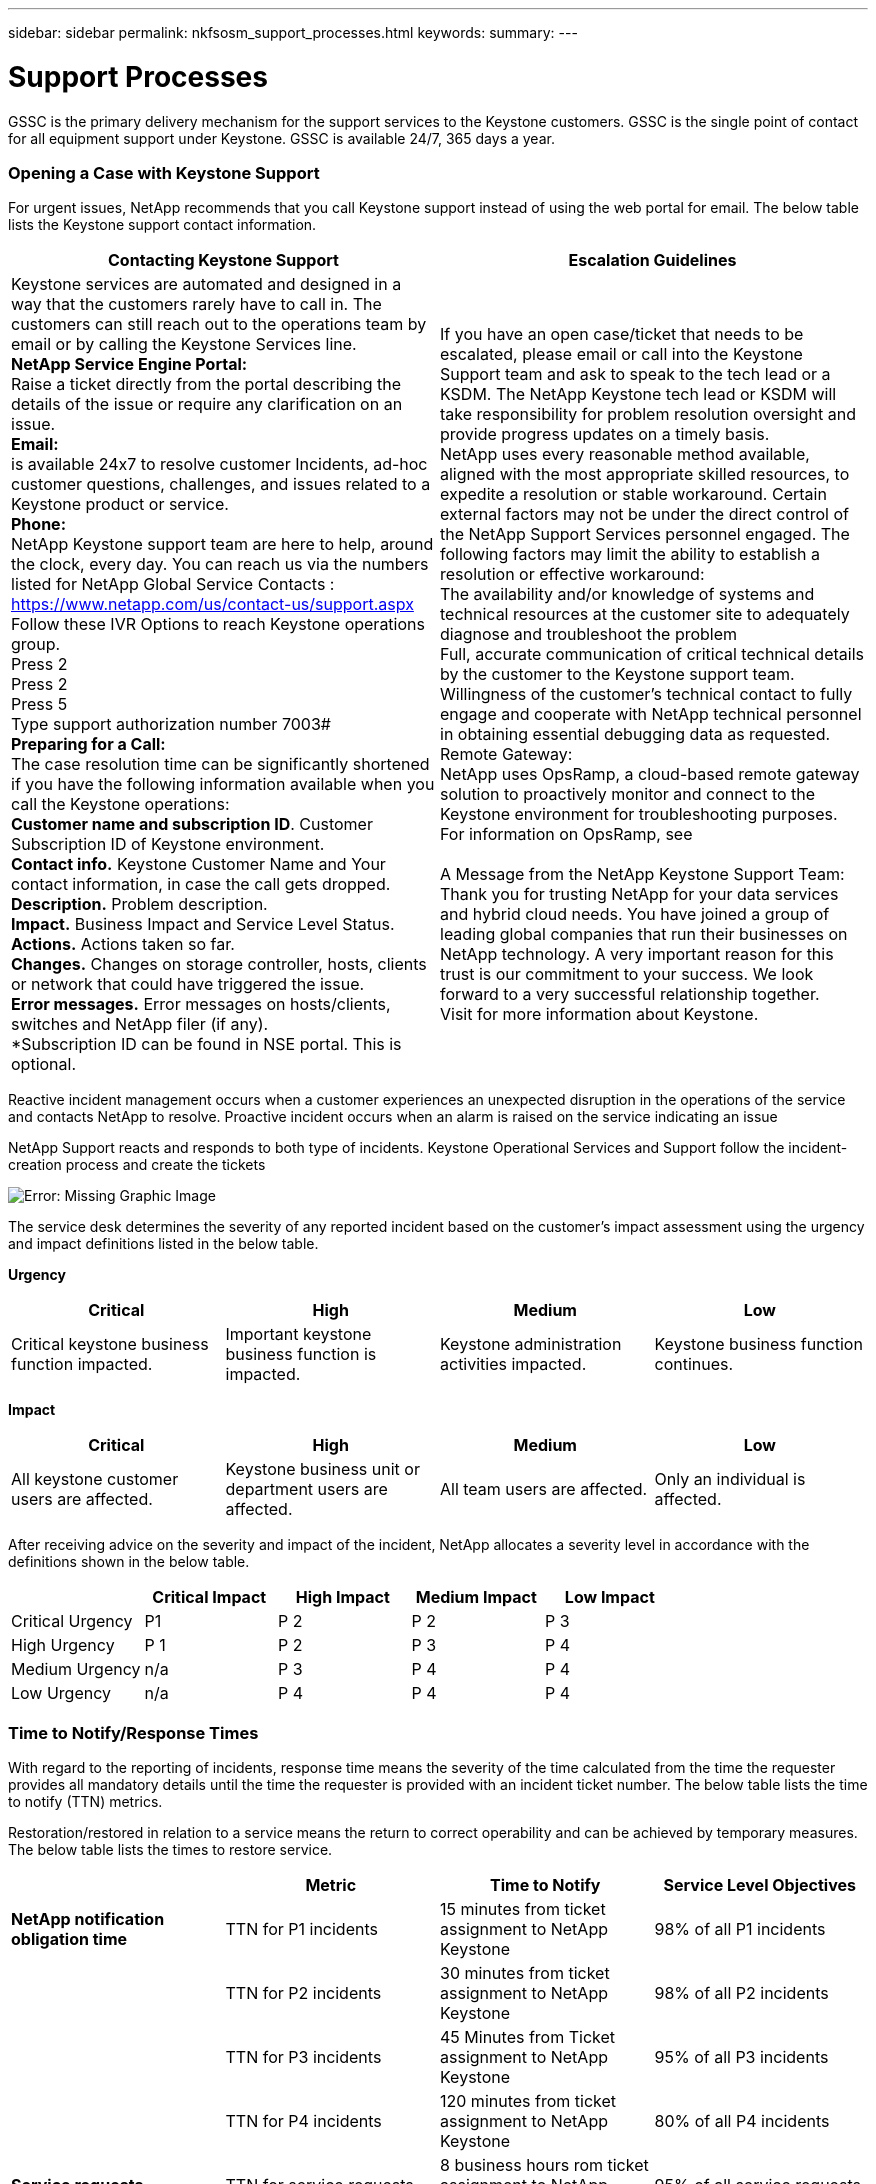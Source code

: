 ---
sidebar: sidebar
permalink: nkfsosm_support_processes.html
keywords:
summary:
---

= Support Processes
:hardbreaks:
:nofooter:
:icons: font
:linkattrs:
:imagesdir: ./media/

//
// This file was created with NDAC Version 2.0 (August 17, 2020)
//
// 2020-10-08 17:14:48.982912
//

[.lead]
GSSC is the primary delivery mechanism for the support services to the Keystone customers. GSSC is the single point of contact for all equipment support under Keystone. GSSC is available 24/7, 365 days a year.

=== Opening a Case with Keystone Support

For urgent issues, NetApp recommends that you call Keystone support instead of using the web portal for email. The below table lists the Keystone support contact information.

|===
|Contacting Keystone Support |Escalation Guidelines

|Keystone services are automated and designed in a way that the customers rarely have to call in. The customers can still reach out to the operations team by email or by calling the Keystone Services line.
*NetApp Service Engine Portal:*
Raise a ticket directly from the portal describing the details of the issue or require any clarification on an issue.
*Email:*
 is available 24x7 to resolve customer Incidents, ad-hoc customer questions, challenges, and issues related to a Keystone product or service.
*Phone:*
NetApp Keystone support team are here to help, around the clock, every day. You can reach us via the numbers listed for NetApp Global Service Contacts :
https://www.netapp.com/us/contact-us/support.aspx
Follow these IVR Options to reach Keystone operations group.
Press 2
Press 2
Press 5
Type support authorization number 7003#
*Preparing for a Call:*
The case resolution time can be significantly shortened if you have the following information available when you call the Keystone operations:
*Customer name and subscription ID*. Customer Subscription ID of Keystone environment.
*Contact info.* Keystone Customer Name and Your contact information, in case the call gets dropped.
*Description.* Problem description.
*Impact.* Business Impact and Service Level Status.
*Actions.* Actions taken so far.
*Changes.* Changes on storage controller, hosts, clients or network that could have triggered the issue.
*Error messages.* Error messages on hosts/clients, switches and NetApp filer (if any).
*Subscription ID can be found in NSE portal. This is optional.
|If you have an open case/ticket that needs to be escalated, please email or call into the Keystone Support team and ask to speak to the tech lead or a KSDM. The NetApp Keystone tech lead or KSDM will take responsibility for problem resolution oversight and provide progress updates on a timely basis.
NetApp uses every reasonable method available, aligned with the most appropriate skilled resources, to expedite a resolution or stable workaround. Certain external factors may not be under the direct control of the NetApp Support Services personnel engaged. The following factors may limit the ability to establish a resolution or effective workaround:
The availability and/or knowledge of systems and technical resources at the customer site to adequately diagnose and troubleshoot the problem
Full, accurate communication of critical technical details by the customer to the Keystone support team.
Willingness of the customer's technical contact to fully engage and cooperate with NetApp technical personnel in obtaining essential debugging data as requested.
Remote Gateway:
NetApp uses OpsRamp, a cloud-based remote gateway solution to proactively monitor and connect to the Keystone environment for troubleshooting purposes. For information on OpsRamp, see

A Message from the NetApp Keystone Support Team:
Thank you for trusting NetApp for your data services and hybrid cloud needs. You have joined a group of leading global companies that run their businesses on NetApp technology. A very important reason for this trust is our commitment to your success. We look forward to a very successful relationship together.
Visit for more information about Keystone.

|===

Reactive incident management occurs when a customer experiences an unexpected disruption in the operations of the service and contacts NetApp to resolve. Proactive incident occurs when an alarm is raised on the service indicating an issue

NetApp Support reacts and responds to both type of incidents. Keystone Operational Services and Support follow the incident-creation process and create the tickets

image:nkfsosm_image22.png[Error: Missing Graphic Image]

The service desk determines the severity of any reported incident based on the customer’s impact assessment using the urgency and impact definitions listed in the below table.

*Urgency*
|===
|Critical |High |Medium |Low

|Critical keystone business function impacted.
|Important keystone business function is impacted.
|Keystone administration activities impacted.
|Keystone business function continues.
|===

*Impact*
|===
|Critical |High |Medium |Low

|All keystone customer users are affected.
|Keystone business unit or department users are affected.
|All team users are affected.
|Only an individual is affected.
|===

After receiving advice on the severity and impact of the incident, NetApp allocates a severity level in accordance with the definitions shown in the below table.

|===
| |Critical Impact |High Impact |Medium Impact |Low Impact

|Critical Urgency
|P1
|P 2
|P 2
|P 3
|High Urgency
|P 1
|P 2
|P 3
|P 4
|Medium Urgency
|n/a
|P 3
|P 4
|P 4
|Low Urgency
|n/a
|P 4
|P 4
|P 4
|===

=== Time to Notify/Response Times

With regard to the reporting of incidents, response time means the severity of the time calculated from the time the requester provides all mandatory details until the time the requester is provided with an incident ticket number. The below table lists the time to notify (TTN) metrics.

Restoration/restored in relation to a service means the return to correct operability and can be achieved by temporary measures. The below table lists the times to restore service.

|===
| |Metric |Time to Notify |Service Level Objectives

|*NetApp notification obligation time*
|TTN for P1 incidents
|15 minutes from ticket assignment to NetApp Keystone
|98% of all P1 incidents
|
|TTN for P2 incidents
|30 minutes from ticket assignment to NetApp Keystone
|98% of all P2 incidents
|
|TTN for P3 incidents
|45 Minutes from Ticket assignment to NetApp Keystone
|95% of all P3 incidents
|
|TTN for P4 incidents
|120 minutes from ticket assignment to NetApp Keystone
|80% of all P4 incidents
|*Service requests*
|TTN for service requests
|8 business hours rom ticket assignment to NetApp GSSC
|95% of all service requests
|===

|===
| |Metric |Restoration of Service Time |Objectives

|*Incident management*
|TTN for P1 incidents
|4 hours from ticket assignment to NetApp GSSC
|95% of all P1 incidents
|
|TTN for P2 incidents
|8 hours from ticket assignment to NetApp GSSC
|90% of all P2 incidents
|
|TTN for P3 incidents
|24 hours from ticket assignment to NetApp GSSC
|90% of all P3 incidents
|
|TTN for P4 incidents
|Next business day from ticket assignment to NetApp GSSC
|80% of all P4 incidents
|*Service requests*
|TTN for service requests
|5 business days from ticket assignment to NetApp GSSC
|95% of all service requests
|===

Severity level 1 and level 2 NetApp Keystone storage incidents are triaged as major incidents.

In the event of an unplanned outage on NetApp services, NetApp will take the following actions:

* NetApp will manage the major incident with the level of attention deemed appropriate.
* For major service-impacting events, NetApp will notify the Customer Service Desk and Customer Portfolio manager by phone and email. The notification, and subsequent updates, will be in regard to any service.

=== Escalation Process

If you have an open case/ticket that needs to be escalated, please email mailto:keystone.escalations@netapp.com[keystone.escalations@netapp.com^] or call into the Keystone Support team and ask to speak to the tech lead or a KSDM. The NetApp KSM will coordinate with the tech lead or SDM will take responsibility for a problem resolution oversight and provide progress updates on a timely basis.

If a management escalation is required for an ongoing incident, the KSM provides a contact to request escalated support. As a general rule, all resources (or their delegates) are available 24/7 for NetApp Keystone storage escalations. If a resource is not available and does not respond within 15 minutes (severity 1) or 30 minutes (severity 2), the customer should work with the NetApp KSM to help with the required escalations and resolution. The escalation contact information is provided in the below table.

|===
|Contact Order |Description |Name |Desk |Mobile |Email

|# 1
|NetApp Keystone Service Desk lead
|Vaishnavi
|+91 80 6110 3789
|+91 97313 17488
|Vaishnavi.JanardhanB@netapp.com
|# 2
|Keystone Success Manager
|Robert Krause
|+1 614 766 3676
|+1 954 275 1389
|Robert.krause@netapp.com
|# 3
|Tech lead
|Kunal Giridhar
|–
|+91 99705 67060
|Kunal.Girdhar@netapp.com
|# 4
|SDM
|Deepu John
|+91 80 6110 3038
|+91 99801 53927
|Deepu.john@netapp.com
|# 5
|Consultant
|Rajkumar Ekambaram
|+91 80 6110 5382
|+91 96633 67687
|Rajkumar.Ekambaram@netapp.com
|# 6
|Senior manager
|Shahul Hameed
|+91 80 6110 3032
|+91 81056 96006
|Shahul.Hameed@netapp.com
|===
